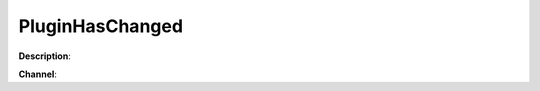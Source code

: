 PluginHasChanged
================

**Description**:

**Channel**:

.. csv-table:: Event properties
   :header: "Property", "Description", "Value example"
   :widths: 20, 60, 20

